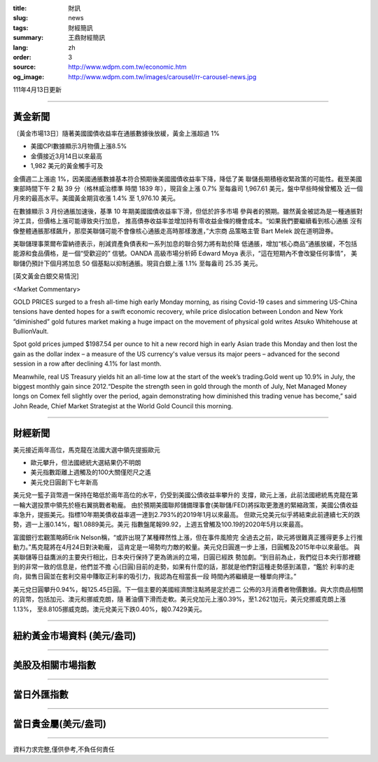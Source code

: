 :title: 財訊
:slug: news
:tags: 財經簡訊
:summary: 王鼎財經簡訊
:lang: zh
:order: 3
:source: http://www.wdpm.com.tw/economic.htm
:og_image: http://www.wdpm.com.tw/images/carousel/rr-carousel-news.jpg

111年4月13日更新

----

黃金新聞
++++++++

〔黃金市場13日〕隨著美國國債收益率在通脹數據後放緩，黃金上漲超過 1%

* 美國CPI數據顯示3月物價上漲8.5%
* 金價接近3月14日以來最高
* 1,982 美元的黃金觸手可及

金價週二上漲逾 1%，因美國通脹數據基本符合預期後美國國債收益率下降，降低了美
聯儲長期積極收緊政策的可能性。截至美國東部時間下午 2 點 39 分（格林威治標準
時間 1839 年），現貨金上漲 0.7% 至每盎司 1,967.61 美元，盤中早些時候曾觸及
近一個月來的最高水平。美國黃金期貨收漲 1.4% 至 1,976.10 美元。

在數據顯示 3 月份通脹加速後，基準 10 年期美國國債收益率下滑，但低於許多市場
參與者的預期。雖然黃金被認為是一種通脹對沖工具，但價格上漲可能導致央行加息，
推高債券收益率並增加持有零收益金條的機會成本。“如果我們要繼續看到核心通脹
沒有像整體通脹那樣飆升，那麼美聯儲可能不會像核心通脹走高時那樣激進，”大宗商
品策略主管 Bart Melek 說在道明證券。

美聯儲理事萊爾布雷納德表示，削減資產負債表和一系列加息的聯合努力將有助於降
低通脹，增加“核心商品”通脹放緩，不包括能源和食品價格，是一個“受歡迎的”
信號。OANDA 高級市場分析師 Edward Moya 表示，“這在短期內不會改變任何事情”，
美聯儲仍預計下個月將加息 50 個基點以抑制通脹。現貨白銀上漲 1.1% 至每盎司 25.35 
美元。




[英文黃金白銀交易情況]

<Market Commentary>

GOLD PRICES surged to a fresh all-time high early Monday morning, as 
rising Covid-19 cases and simmering US-China tensions have dented hopes 
for a swift economic recovery, while price dislocation between London and 
New York “diminished” gold futures market making a huge impact on the 
movement of physical gold writes Atsuko Whitehouse at BullionVault.
 
Spot gold prices jumped $1987.54 per ounce to hit a new record high in 
early Asian trade this Monday and then lost the gain as the dollar 
index – a measure of the US currency's value versus its major 
peers – advanced for the second session in a row after declining 4.1% 
for last month.
 
Meanwhile, real US Treasury yields hit an all-time low at the start of 
the week’s trading.Gold went up 10.9% in July, the biggest monthly gain 
since 2012.“Despite the strength seen in gold through the month of July, 
Net Managed Money longs on Comex fell slightly over the period, again 
demonstrating how diminished this trading venue has become,” said John 
Reade, Chief Market Strategist at the World Gold Council this morning.

----

財經新聞
++++++++
美元接近兩年高位，馬克龍在法國大選中領先提振歐元

* 歐元攀升，但法國總統大選結果仍不明朗
* 美元指數距離上週觸及的100大關僅咫尺之遙
* 美元兌日圓創下七年新高

美元兌一籃子貨幣週一保持在略低於兩年高位的水平，仍受到美國公債收益率攀升的
支撐，歐元上漲，此前法國總統馬克龍在第一輪大選投票中領先於極右翼挑戰者勒龐。
由於預期美國聯邦儲備理事會(美聯儲/FED)將採取更激進的緊縮政策，美國公債收益
率急升，提振美元。指標10年期美債收益率週一達到2.793%的2019年1月以來最高。
但歐元兌美元似乎將結束此前連續七天的跌勢，週一上漲0.14%，報1.0889美元。美元
指數盤尾報99.92，上週五曾觸及100.19的2020年5月以來最高。

富國銀行宏觀策略師Erik Nelson稱，“或許出現了某種釋然性上漲，但在事件風險完
全過去之前，歐元將很難真正獲得更多上行推動力。”馬克龍將在4月24日對決勒龐，
這肯定是一場勢均力敵的較量。美元兌日圓進一步上漲，日圓觸及2015年中以來最低。
與美聯儲等日益鷹派的主要央行相比，日本央行保持了更為鴿派的立場，日圓已經跌
勢加劇。“到目前為止，我們從日本央行那裡聽到的非常一致的信息是，他們並不擔
心(日圓)目前的走勢，如果有什麼的話，那就是他們對這種走勢感到滿意，“鑑於
利率的走向，拋售日圓並在套利交易中賺取正利率的吸引力，我認為在相當長一段
時間內將繼續是一種單向押注。”

美元兌日圓攀升0.94%，報125.45日圓。下一個主要的美國經濟關注點將是定於週二
公佈的3月消費者物價數據。與大宗商品相關的貨幣，包括加元、澳元和挪威克朗，隨
著油價下滑而走軟。美元兌加元上漲0.39%，至1.2621加元，美元兌挪威克朗上漲1.13%，
至8.8105挪威克朗。澳元兌美元下跌0.40%，報0.7429美元。


         

----

紐約黃金市場資料 (美元/盎司)
++++++++++++++++++++++++++++

.. raw:: html

  <A HREF="http://www.kitco.com/connecting.html">
  <IMG SRC="http://www.kitconet.com/images/quotes_4b2.gif" BORDER="0" ALT="[Most Recent Quotes from www.kitco.com]">
  </A>

----

美股及相關市場指數
++++++++++++++++++

.. raw:: html

  <!-- TradingView Widget BEGIN -->
  <div class="tradingview-widget-container">
    <div class="tradingview-widget-container__widget"></div>
    <div class="tradingview-widget-copyright"><a href="https://tw.tradingview.com/markets/indices/" rel="noopener" target="_blank"><span class="blue-text">指數行情</span></a>由TradingView提供</div>
    <script type="text/javascript" src="https://s3.tradingview.com/external-embedding/embed-widget-market-quotes.js" async>
    {
    "title": "指數",
    "width": 770,
    "height": 450,
    "locale": "zh_TW",
    "symbolsGroups": [
      {
        "name": "美國和加拿大",
        "symbols": [
          {
            "name": "FOREXCOM:SPXUSD",
            "displayName": "標準普爾500"
          },
          {
            "name": "FOREXCOM:NSXUSD",
            "displayName": "納斯達克100指數"
          },
          {
            "name": "CME_MINI:ES1!",
            "displayName": "E-迷你 標普指數期貨"
          },
          {
            "name": "INDEX:DXY",
            "displayName": "美元指數"
          },
          {
            "name": "FOREXCOM:DJI",
            "displayName": "道瓊斯 30"
          }
        ]
      },
      {
        "name": "歐洲",
        "symbols": [
          {
            "name": "INDEX:SX5E",
            "displayName": "歐元藍籌50"
          },
          {
            "name": "FOREXCOM:UKXGBP",
            "displayName": "富時100"
          },
          {
            "name": "INDEX:DEU30",
            "displayName": "德國DAX指數"
          },
          {
            "name": "INDEX:CAC40",
            "displayName": "法國 CAC 40 指數"
          },
          {
            "name": "INDEX:SMI"
          }
        ]
      },
      {
        "name": "亞太",
        "symbols": [
          {
            "name": "INDEX:NKY",
            "displayName": "日經225"
          },
          {
            "name": "INDEX:HSI",
            "displayName": "恆生"
          },
          {
            "name": "BSE:SENSEX",
            "displayName": "印度孟買指數"
          },
          {
            "name": "BSE:BSE500"
          },
          {
            "name": "INDEX:KSIC",
            "displayName": "韓國Kospi綜合指數"
          }
        ]
      }
    ],
    "colorTheme": "light"
  }
    </script>
  </div>
  <!-- TradingView Widget END -->

----

當日外匯指數
++++++++++++

.. raw:: html

  <!-- TradingView Widget BEGIN -->
  <div class="tradingview-widget-container">
    <div class="tradingview-widget-container__widget"></div>
    <div class="tradingview-widget-copyright"><a href="https://tw.tradingview.com/markets/currencies/forex-cross-rates/" rel="noopener" target="_blank"><span class="blue-text">外匯匯率</span></a>由TradingView提供</div>
    <script type="text/javascript" src="https://s3.tradingview.com/external-embedding/embed-widget-forex-cross-rates.js" async>
    {
    "width": "100%",
    "height": "100%",
    "currencies": [
      "EUR",
      "USD",
      "JPY",
      "GBP",
      "CNY",
      "TWD"
    ],
    "isTransparent": false,
    "colorTheme": "light",
    "locale": "zh_TW"
  }
    </script>
  </div>
  <!-- TradingView Widget END -->

----

當日貴金屬(美元/盎司)
+++++++++++++++++++++

.. raw:: html 

  <A HREF="http://www.kitco.com/connecting.html">
  <IMG SRC="http://www.kitconet.com/images/quotes_7a.gif" BORDER="0" ALT="[Most Recent Quotes from www.kitco.com]">
  </A>

----

資料力求完整,僅供參考,不負任何責任
